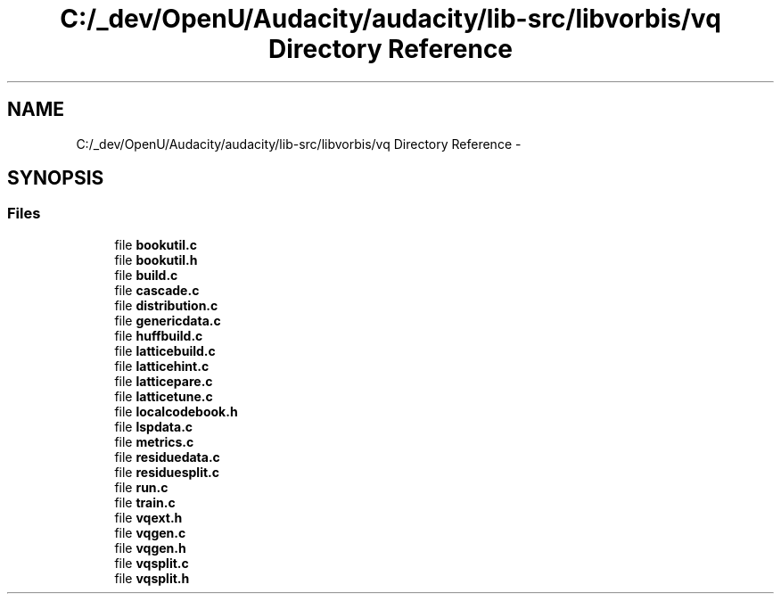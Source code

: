 .TH "C:/_dev/OpenU/Audacity/audacity/lib-src/libvorbis/vq Directory Reference" 3 "Thu Apr 28 2016" "Audacity" \" -*- nroff -*-
.ad l
.nh
.SH NAME
C:/_dev/OpenU/Audacity/audacity/lib-src/libvorbis/vq Directory Reference \- 
.SH SYNOPSIS
.br
.PP
.SS "Files"

.in +1c
.ti -1c
.RI "file \fBbookutil\&.c\fP"
.br
.ti -1c
.RI "file \fBbookutil\&.h\fP"
.br
.ti -1c
.RI "file \fBbuild\&.c\fP"
.br
.ti -1c
.RI "file \fBcascade\&.c\fP"
.br
.ti -1c
.RI "file \fBdistribution\&.c\fP"
.br
.ti -1c
.RI "file \fBgenericdata\&.c\fP"
.br
.ti -1c
.RI "file \fBhuffbuild\&.c\fP"
.br
.ti -1c
.RI "file \fBlatticebuild\&.c\fP"
.br
.ti -1c
.RI "file \fBlatticehint\&.c\fP"
.br
.ti -1c
.RI "file \fBlatticepare\&.c\fP"
.br
.ti -1c
.RI "file \fBlatticetune\&.c\fP"
.br
.ti -1c
.RI "file \fBlocalcodebook\&.h\fP"
.br
.ti -1c
.RI "file \fBlspdata\&.c\fP"
.br
.ti -1c
.RI "file \fBmetrics\&.c\fP"
.br
.ti -1c
.RI "file \fBresiduedata\&.c\fP"
.br
.ti -1c
.RI "file \fBresiduesplit\&.c\fP"
.br
.ti -1c
.RI "file \fBrun\&.c\fP"
.br
.ti -1c
.RI "file \fBtrain\&.c\fP"
.br
.ti -1c
.RI "file \fBvqext\&.h\fP"
.br
.ti -1c
.RI "file \fBvqgen\&.c\fP"
.br
.ti -1c
.RI "file \fBvqgen\&.h\fP"
.br
.ti -1c
.RI "file \fBvqsplit\&.c\fP"
.br
.ti -1c
.RI "file \fBvqsplit\&.h\fP"
.br
.in -1c
